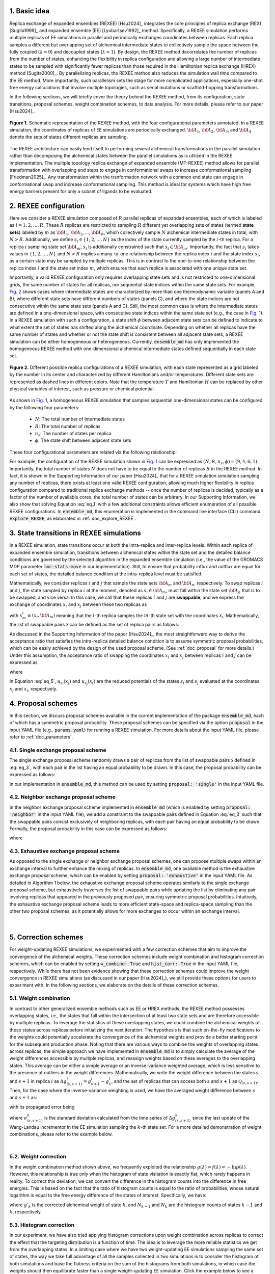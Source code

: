 .. _doc_basic_idea:

1. Basic idea
=============
Replica exchange of expanded ensembles (REXEE) [Hsu2024]_ integrates the core principles of replica exchange (REX)
[Sugita1999]_ and expanded ensemble (EE) [Lyubartsev1992]_ method.  Specifically, a REXEE simulation performs multiple
replicas of EE simulations in parallel and periodically exchanges coordinates
between replicas. Each replica samples a different but overlapping set of alchemical 
intermediate states to collectively sample the space between the fully coupled (:math:`\lambda=0`)
and decoupled states (:math:`\lambda=1`). By design, the REXEE method decorrelates
the number of replicas from the number of states, enhancing the flexibility in replica configuration and 
allowing a large number of intermediate states to be sampled with significantly fewer replicas than those
required in the Hamiltonian replica exchange (HREX) method [Sugita2000]_. By parallelizing replicas, the REXEE method also reduces
the simulation wall time compared to the EE method. More importantly, such parallelism sets the
stage for more complicated applications, especially one-shot free energy calculations that involve multiple
topologies, such as serial mutations or scaffold-hopping transformations.

In the following sections, we will briefly cover the theory behind the REXEE method, from its configuration, state
transitions, proposal schemes, weight combination schemes, to data analysis. For more details, please refer to our
paper [Hsu2024]_.

.. figure:: _static/REXEE_illustration.png
   :name: Fig. 1
   :width: 800
   :align: center
   :figclass: align-center

   **Figure 1.** Schematic representation of the REXEE method, with the four configurational parameters annotated. In a REXEE simulation, the coordinates of replicas
   of EE simulations are periodically exchanged. :math:`{\bf A}_1`, :math:`{\bf A}_2`, :math:`{\bf A}_3`, and :math:`{\bf A}_4`
   denote the sets of states different replicas are sampling.

The REXEE architecture can easily lend itself to performing several alchemical transformations in the parallel simulation rather than decomposing
the alchemical states between the parallel simulations as is utilized in the REXEE implementation. The mulitple topology replica exchange of expanded ensemble (MT-REXEE)
method allows for parallel transformation with overlapping end steps to engage in conformational swaps to increase conformational sampling [Friedman2025]_. Any 
transformation within the trsnformation network with a common end state can engage in conformational swap and increase conformational sampling. This method is 
ideal for systems which have high free energy barriers present for only a subset of ligands to be evaluated.

2. REXEE configuration
======================
Here we consider a REXEE simulation composed of :math:`R` parallel replicas of expanded ensembles, each of which is
labeled as :math:`i=1, 2, ..., R`. These :math:`R` replicas are restricted to sampling :math:`R` different yet overlapping
sets of states (termed **state sets**) labeled by :math:`m` as :math:`{\bf A}_1`, :math:`{\bf A}_2`, ..., :math:`{\bf A}_R`,
which collectively sample :math:`N` alchemical intermediate states in total, with :math:`N > R`. Additionally, we define :math:`s_i \in \{1, 2, ..., N\}`
as the index of the state currently sampled by the :math:`i`-th replica. For a replica :math:`i` sampling state set :math:`{\bf A}_m`,
:math:`s_i` is additionally constrained such that :math:`s_i \in {\bf A}_m`. Importantly, the fact that :math:`s_i` takes values
in :math:`\{1, 2, ..., N\}` and :math:`N>R` implies a many-to-one relationship between the replica index :math:`i` and the state index
:math:`s_i`, as a certain state may be sampled by multiple replicas. This is in contrast to the one-to-one relationship between the replica
index :math:`i` and the state set index :math:`m`, which ensures that each replica is associated with one unique state set.

Importantly, a valid REXEE configuration only requires overlapping state sets and is not restricted to one-dimensional grids,
the same number of states for all replicas, nor sequential state indices within the same state sets. For example, `Fig. 2`_ shows cases where
intermediate states are characterized by more than one thermodynamic variable (panels A and B), where different state sets
have different numbers of states (panels C), and where the state indices are not consecutive within the same state sets (panels A and C).
Still, the most common case is where the intermediate states are defined in a one-dimensional space, with consecutive state indices within
the same state set (e.g., the case in `Fig. 1`_). In a REXEE simulation with such a configuration, a state shift :math:`\phi` between adjacent
state sets can be defined to indicate to what extent the set of states has shifted along the alchemical coordinate. Depending on whether all replicas
have the same number of states and whether or not the state shift is consistent between all adjacent state sets, a REXEE simulation can be either
homogeneous or heterogeneous. Currently, :code:`ensemble_md` has only implemented the homogeneous REXEE method with one-dimensional alchemical intermediate
states defined sequentially in each state set.

.. figure:: _static/REXEE_more_configs.png
   :name: Fig. 2
   :width: 800
   :align: center
   :figclass: align-center

   **Figure 2.** Different possible replica configurations of a REXEE simulation, with each state represented as a grid labeled by the number in its center
   and characterized by different Hamiltonians and/or temperatures. Different state sets are represented as dashed lines in different colors.
   Note that the temperature :math:`T` and Hamiltonian :math:`H` can be replaced by other physical variables of interest, such as pressure or chemical potential.

As shown in `Fig. 1`_, a homogeneous REXEE simulation that samples sequential one-dimensional states can be configured by the following four parameters:

  - :math:`N`: The total number of intermediate states
  - :math:`R`: The total number of replicas
  - :math:`n_s`: The number of states per replica
  - :math:`\phi`: The state shift between adjacent state sets

These four configurational parameters are related via the following relationship:

.. math:: N = n_s + (R-1)\phi
   :label: eq_1

For example, the configuration of the REXEE simulation shown in `Fig. 1`_ can be expressed as :math:`(N, R, n_s, \phi) = (9, 4, 6, 1)`. Importantly, the total
number of states :math:`N` does not have to be equal to the number of replicas :math:`R` in the REXEE method. In fact, it is shown in the Supporting Information of
our paper [Hsu2024]_ that for a REXEE simulation simulation sampling any number of replicas, there exists at least one valid REXEE
configuration, allowing much higher flexibility in replica configuration compared to traditional replica exchange methods -- once the number of replicas
is decided, typically as a factor of the number of available cores, the total number of states can be arbitrary. In our Supporting Information, 
we also show that solving Equation :eq:`eq_1` with a few additional constraints allows efficient enumeration of all possible REXEE configurations. In :code:`ensemble_md`,
this enumeration is implemented in the command line interface (CLI) command :code:`explore_REXEE`, as elaborated in :ref:`doc_explore_REXEE`.

3. State transitions in REXEE simulations
=========================================
In a REXEE simulation, state transitions occur at both the intra-replica and inter-replica levels. Within each replica of expanded ensemble simulation,
transitions between alchemical states within the state set and the detailed balance conditions are governed by the selected algorithm in the expanded ensemble simulation
(i.e., the value of the GROMACS MDP parameter :code:`lmc-stats-move` in our implementation). Still, to ensure that probability influx and outflux are equal for each set of states,
the detailed balance condition at the intra-replica level must be satisfied.

Mathematically, we consider replicas :math:`i` and :math:`j` that sample the state sets :math:`{\bf A}_m` and :math:`{\bf A}_n`, respectively. To swap replicas :math:`i`
and :math:`j`, the state sampled by replica :math:`i` at the moment, denoted as :math:`s_i \in {\bf A}_m`, must fall within the state set :math:`{\bf A}_n` that is to be swapped,
and vice versa. In this case, we call that these replicas :math:`i` and :math:`j` are **swappable**, and we express the exchange of coordinates :math:`x_i` and :math:`x_j` between these
two replicas as

.. math:: :label: eq_2
  
  X=\left(..., x^i_{m}, ..., x^j_{n}, ...\right) \rightarrow X' = \left(..., x^j_{m}, ..., x^i_{n}, ...\right)

with :math:`x^i_m \equiv (x_i, {\bf A}_m)` meaning that the :math:`i`-th replica samples the :math:`m`-th state set with the coordinates :math:`x_i`. Mathematically, the list of swappable pairs
:math:`\mathcal{S}` can be defined as the set of replica pairs as follows:

.. math:: :label: eq_3

  \mathcal{S} = \left\{(i, j) \mid s_i \in {\bf A}_n, s_j \in {\bf A}_m, i \neq j\right\}

As discussed in the Supporting Information of the paper [Hsu2024]_, the most straightforward way to derive the acceptance ratio that satisfies the intra-replica detailed balance condition 
is to assume symmetric proposal probabilities, which can be easily achieved by the design of the used proposal scheme. (See :ref:`doc_proposal` for more details.)
Under this assumption, the acceptance ratio of swapping the coordinates :math:`x_i` and :math:`x_j` between replicas :math:`i` and :math:`j` can be expressed as

.. math:: :label: eq_4

  P_{\text{acc}} = 
    \begin{cases} 
      \begin{aligned}
        &1 &, \text{if } \Delta \leq 0 \\
        \exp(&-\Delta) &, \text{if } \Delta >0
      \end{aligned}
    \end{cases}

where

.. math:: :label: eq_5

  \Delta = \left(u_{s_i}(x_j) + u_{s_j}(x_i) \right)-\left(u_{s_i}(x_i)+u_{s_j}(x_j)\right)

In Equation :eq:`eq_5`, :math:`u_{s_i}(x_j)` and :math:`u_{s_j}(x_i)` are the reduced potentials of the states :math:`s_i` and :math:`s_j` evaluated at the coordinates :math:`x_j` and :math:`x_i`, respectively.

.. _doc_proposal:

4. Proposal schemes
===================
In this section, we discuss proposal schemes available in the current implementation of the package :code:`ensemble_md`,
each of which has a symmetric proposal probability. These proposal schemes can be specified via the option :code:`proposal` in the input YAML file (e.g., :code:`params.yaml`)
for running a REXEE simulation. For more details about the input YAML file, please refer to :ref:`doc_parameters`.

4.1. Single exchange proposal scheme
------------------------------------
The single exchange proposal scheme randomly draws a pair of replicas from the list of swappable pairs :math:`\mathcal{S}` defined in :eq:`eq_3`, with each pair in the list
having an equal probability to be drawn. In this case, the proposal probability can be expressed as follows:

.. math:: :label: eq_6

  \alpha\left(X'|X\right)= \alpha\left(x^j_{m}, x^i_{n} | x^i_{m}, x^j_{n}\right)=
    \begin{cases} 
    \begin{aligned}
      &1/|\mathcal{S}|& \text{, if } (i, j) \in \mathcal{S} \\
      & \quad 0 &\text{, if } (i, j) \notin \mathcal{S}
  \end{aligned}
  \end{cases}

In our implementation in :code:`ensemble_md`, this method can be used by setting :code:`proposal: 'single'` in the input YAML file.


4.2. Neighbor exchange proposal scheme
--------------------------------------
In the neighbor exchange proposal scheme implemented in :code:`ensemble_md` (which is enabled by setting :code:`proposal: 'neighbor'` in the input YAML file),
we add a constraint to the swappable pairs defined in Equation :eq:`eq_3` such that the swappable pairs consist exclusively of neighboring replicas, 
with each pair having an equal probability to be drawn. Formally, the proposal probability in this case can be expressed as
follows:

.. math:: :label: eq_7

  \alpha\left(X'|X\right)= \alpha\left(x^j_{m}, x^i_{n} | x^i_{m}, x^j_{n}\right)=
    \begin{cases} 
    \begin{aligned}
      &1/|\mathcal{S}_{\text{neighbor}}|& \text{, if } (i, j) \in \mathcal{S_{\text{neighbor}}} \\
      & \quad 0 &\text{, if } (i, j) \notin \mathcal{S_{\text{neighbor}}}
  \end{aligned}
  \end{cases}

where 

.. math:: :label: eq_8

  \mathcal{S}_{\text{neighbor}} = \{(i, j)|s_i \in A_n \text{ and } s_j \in A_m \text{ and } |i-j|=1\}

4.3. Exhaustive exchange proposal scheme
----------------------------------------
As opposed to the single exchange or neighbor exchange proposal schemes, one can propose
multiple swaps within an exchange interval to further enhance the mixing of replicas. In :code:`ensemble_md`,
one available method is the exhaustive exchange proposal scheme, which can be enabled by setting :code:`proposal: 'exhaustive'` in the input YAML file.
As detailed in Algorithm 1 below, the exhaustive exchange proposal scheme operates similarly to the single exchange proposal scheme, but
exhaustively traverses the list of swappable pairs while updating the list by eliminating any pair involving replicas that
appeared in the previously proposed pair, ensuring symmetric proposal probabilities. Intuitively, the exhaustive exchange proposal
scheme leads to more efficient state-space and replica-space sampling than the other two
proposal schemes, as it potentially allows for more exchanges to occur within an exchange interval.

.. figure:: _static/algorithm.png
   :width: 800
   :align: center
   :figclass: align-center

|

.. _doc_correction:

5. Correction schemes
=====================
For weight-updating REXEE simulations, we experimented with a few correction schemes that aim to improve the convergence of the alchemical weights.
These correction schemes include weight combination and histogram correction schemes, which can be enabled by setting
:code:`w_combine: True` and :code:`hist_corr: True` in the input YAML file, respectively. While there has not been evidence showing that these correction schemes could improve the
weight convergence in REXEE simulations (as discussed in our paper [Hsu2024]_), we still provide these options for users to experiment with.
In the following sections, we elaborate on the details of these correction schemes.


.. _doc_w_schemes:

5.1. Weight combination
-----------------------
In contrast to other generalized ensemble methods such as EE or HREX methods, the REXEE method possesses overlapping states, i.e.,
the states that fall within the intersection of at least two state sets and are therefore accessible by multiple replicas. To leverage the statistics of
these overlapping states, we could combine the alchemical weights of these states across replicas before
initializing the next iteration. The hypothesis is that such on-the-fly modifications to the weights could potentially 
accelerate the convergence of the alchemical weights and provide a better starting point for the subsequent production phase.
Noting that there are various ways to combine the weights of overlapping states across replicas, the simple approach we have implemented in :code:`ensemble_md`
is to simply calculate the average of the weight differences accessible by multiple replicas, and reassign weights based on these averages to the overlapping states.
This average can be either a simple average or an inverse-variance weighted average, which is less sensitive to the presence of outliers in the weight differences.
Mathematically, we write the weight difference between the states :math:`s` and :math:`s+1` in replica :math:`i$` as :math:`\Delta g_{(s, s+1)}^i=g^i_{s+1}-g^i_{s}`,
and the set of replicas that can access both :math:`s` and :math:`s+1` as :math:`\mathcal{Q}_{(s, s+1)}`. Then, for the case where the inverse-variance weighting is used,
we have the averaged weight difference between :math:`s` and :math:`s+1` as: 

.. math:: :label: eq_9

    \overline{\Delta g_{(s, s+1)}} = \dfrac{\sum_{k \in \mathcal{Q}_{(s, s+1)}}\left( \Delta g^{k}_{(s, s+1)}\middle/\left(\sigma^k_{(s, s+1)}\right)^2\right)}{\sum_{k \in \mathcal{Q}_{(s, s+1)}} \left. 1\middle/\left(\sigma^k_{(s, s+1)}\right)^2\right.}\label{w_combine}

with its propagated error being

.. math:: :label: eq_10

    \delta_{(s, s+1)}  = \sqrt{\left(\sum_{k\in\mathcal{Q}_{(s, s+1)}}\left(\sigma^k_{(s, s+1)}\right)^{-2}\right)^{-1}}\label{w_combine_err}

where :math:`\sigma^k_{(s, s+1)}` is the standard deviation calculated from the time series of :math:`\Delta g^{k}_{(s, s+1)}` since the last update of the Wang-Landau incrementor
in the EE simulation sampling the :math:`k`-th state set. For a more detailed demonstration of weight combinations, please refer to the example below.

..  collapse:: An example of weight combination

    Here we consider the following sets of weights 
    as an example, with :code:`X` denoting a state not present in the state set:

    ::

        State       0         1         2         3         4         5      
        Rep A       0.0       2.1       4.0       3.7       X         X  
        Rep B       X         0.0       1.7       1.2       2.6       X    
        Rep C       X         X         0.0       -0.4      0.9       1.9

    As shown above, the three replicas sample different but overlapping states. Now, our goal 
    is to

    * For state 1, combine the weights arcoss replicas 1 and 2.
    * For states 2 and 3, combine the weights across all three replicas.
    * For state 4, combine the weights across replicas 1 and 2. 

    That is, we combine weights arcoss all replicas that sample the state of interest regardless of
    which replicas are swapping. The outcome of the whole process should be three vectors of modified 
    alchemical weights, one for each replica, that should be specified in the MDP files for the next iteration. 
    Below we elaborate on the details of each step carried out by our method implemented in :code:`ensemble_md`.

    First, we calculate the weight differences as shown below, which can be regarded as rough estimates 
    of free energy differences between the adjacent states.

    ::

        States      (0, 1)    (1, 2)    (2, 3)    (3, 4)    (4, 5)    
        Rep 1       2.1       1.9       -0.3       X        X       
        Rep 2       X         1.7       -0.5       1.4      X       
        Rep 3       X         X         -0.4       1.3      1.0     

    Note that to calculate the difference between, say, states 1 and 2, from a certain replica, 
    both these states must be present in the alchemical range of the replica. Otherwise, a free 
    energy difference can't not be calculated and is denoted with :code:`X`. Then, for the weight differences that are available in more than 1 replica, we take the simple 
    average of the weight differences. That is, we have:

    ::

        States      (0, 1)    (1, 2)    (2, 3)    (3, 4)    (4, 5)    
        Final       2.1       1.8       -0.4      1.35      1.0

    Assigning the first state as the reference that has a weight of 0, we have the following profile:

    ::
      
        Final g     0.0       2.1       3.9       3.5       4.85      5.85 

    Notably, In our implementation in :code:`ensemble_md` (or more specifically, the function :obj:`.combine_weights` in the class :obj:`.ReplicaExchangeEE` in :obj:`.replica_exchange_EE`),
    `inverse-variance weighted averages`_ can be used instead of simple averages used above, in which case uncertainties of the input weights (e.g., calculated as the standard
    deviation of the weights since the last update of the Wang-Landau incrementor) are required.

    .. _`inverse-variance weighted averages`: https://en.wikipedia.org/wiki/Inverse-variance_weighting

    Finally, we need to determine the vector of alchemical weights for each replica. To do this,
    we just shift the weight of the first state of each replica back to 0. As a result, we have
    the following vectors:

    ::

        State       0           1            2            3            4            5      
        Rep 1       0.0         2.1          3.9          3.5          X            X  
        Rep 2       X           0.0          1.8          1.4          2.75         X    
        Rep 3       X           X            0.0          -0.4         0.95         1.95

    As a reference, here are the original weights:

    ::

        State       0           1            2            3            4            5
        Rep 1       0.0         2.1          4.0          3.7          X            X
        Rep 2       X           0.0          1.7          1.2          2.6          X
        Rep 3       X           X            0.0          -0.4         0.9          1.9

    Notably, taking the simple average of weight differences/free energy differences is equivalent to
    taking the geometric average of the probability ratios.

|

.. _doc_weight_correction:

5.2. Weight correction
----------------------
In the weight combination method shown above, we frequently exploited the relationship :math:`g(\lambda)=f(\lambda)=-\ln p(\lambda)`.
However, this relationship is true only when the histogram of state visitation is exactly flat, which rarely happens in reality.
To correct this deviation, we can convert the difference in the histogram counts into the difference in free energies. This is based on the
fact that the ratio of histogram counts is equal to the ratio of probabilities, whose natural logarithm is equal
to the free energy difference of the states of interest. Specifically, we have:

.. math:: :label: eq_11

    g'_k = g_k + \ln\left(\frac{N_{k-1}}{N_k}\right)

where :math:`g'_k` is the corrected alchemical weight of state :math:`k`, and :math:`N_{k-1}` and :math:`N_k` are the histogram counts of states :math:`k-1` and :math:`k`, respectively.

.. _doc_hist_correction:

5.3. Histogram correction
-------------------------
In our experiment, we have also tried applying histogram corrections upon weight combination across replicas to
correct the effect that the targeting distribution is a function of time. The idea is to leverage the more
reliable statistics we get from the overlapping states. In a limiting case where we have two weight-updating
EE simulations sampling the same set of states, the way we take full advantage of all the samples collected
in two simulations is to consider the histogram of both simulations and base the flatness criteria on the
sum of the histograms from both simulations, in which case the weights should then equilibrate faster
than a single weight-updating EE simulation. Click the example below to see a more detailed demonstration/derivation
of the histogram correction approach implemented in :code:`ensemble_md`.

.. collapse:: An example of histogram correction

    Here, we consider replicas A and B sampling states 0 to 4 and states 1 to 5, respectively. At time :math:`t`,
    these two replicas have the following weights for their state sets.

    ::

        Alchemical weights

        State         0         1         2         3         4         5
        Rep A         0         4.00      10.69     12.18     12.52     X
        Rep B         X         0         5.15      7.14      8.48      8.16

    And the histogram counts at time :math:`t` are as follows

    ::

        Histogram counts
        State         0         1         2         3         4         5
        Rep A         416       332       130       71        61        X
        Rep B         X         303       181       123       143       260


    During weight combination, for states 1 and 2, we calculate the following average weight difference:

    .. math:: :label: eq_12
      
      \Delta f'_{21}=\frac{1}{2}\left(\Delta f^{A}_{21} + \Delta f^{B}_{21}\right)=\frac{1}{2}\left(\ln\left(\frac{p^A_1}{p^A_2}\right) +\ln\left(\frac{p^B_1}{p^B_2}\right)\right)=\ln\left[\left(\frac{p^A_1 p^B_1}{p^A_2 p^B_2}\right)^{1/2}\right]
      
    Let :math:`\Delta f'_{21}=\ln\left(\frac{N_1'}{N_2'}\right)`. We then have 

    .. math:: :label: eq_13

      \frac{N_1'}{N_2'}=\left(\frac{p^A_1 p^B_1}{p^A_2 p^B_2}\right)^{1/2}

    In synchronous REXEE simulations, each replica should have the same total amount of counts, so the normalization constant for replicas A
    and B are the same, i.e., :math:`p^A_1 = N^A_1/N`, :math:`p^B_1 = N^B_1/N`, ... etc. Therefore, we have 

    .. math:: :label: eq_14

      \frac{N_1'}{N_2'}=\left(\frac{N^A_1 N^B_1}{N^A_2 N^B_2}\right)^{1/2}

    That is, the ratio of corrected histogram counts should be the geometric mean of the ratios of the original histogram counts.
    Using the numbers above, we calculate the ratios of histogram counts for all neighboring states. That is, for states accessible by multiple replicas, we
    calculate the geometric mean of the values of :math:`N_{i+1}/N_i` from different replicas. Otherwise, we simply calculate :math:`N_{i+1}/N_i`. 

    ::

        States     (0, 1)     (1, 2)       (2, 3)       (3, 4)       (4, 5)
        Final       0.798      0.484        0.609        0.999       1.818            


    Note that given :math:`N_1`, we can get :math:`N_2` by calculating :math:`N_1 \times \frac{N_2}{N_1}` and get :math:`N_2` by calculating 
    :math:`N_1 \times \frac{N_2}{N_1} \times \frac{N_3}{N_2}` and so on. So the histogram counts of the whole set of states would be as follows:

    ::

        Final N    416    332    161    98    98    178


    The above distribution can be used to derive the distribution for each state set easily:

    ::

        States    0     1     2     3     4     5
        Rep A     416   332   161   98    98
        Rep B     X     332   161   98    98    178

|

5.3. Our experience with the correction schemes
-----------------------------------------------
As per our experiments with the correction schemes (also partly discussed in our paper [Hsu2024]_),
here are some interesting observations about the correction schemes:

- Generally, the application of weight combination schemes would lengthen the weight convergence time for a 
  weight-updating REXEE simulation, without necessarily converging to more accurate weights, as compared to running
  a weight-updating EE simulation for each state set.
- Interestingly, in terms of the weight convergence time and the weight accuracy, here is the ranking of the performance
  of different combinations of the correction schemes, with the best performance listed first:

    - No correction schemes at all, i.e., weight-updating EE simulation for each state set.
    - Weight combination with simple averages + histogram correction
    - Weight combination with simple averages
    - Weight combination with inverse-variance weighted averages
- We reason these observations that combining weights does not improve convergence is because the exchanges of coordinates between replicas have already caused each
  replica to visit all of the configurations that started with different replicas, and thus have
  “seen” the different configurations and incorporated them into the accumulated weights.
  Therefore, additionally combining weights across replicas may not provide any additional
  advantage. In addition, small changes in weights can drastically affect sampling,
  as state probabilities are exponential in the free energy differences between states.
  If one of the weights being combined is particularly bad, it will disrupt sampling for the other
  weights, and will therefore lower the convergence rate. For more details about the experiments, please refer to our paper [Hsu2024]_.

6. Free energy calculations
===========================
The free energy calculation protocol of the REXEE method is basically the same as those for the EE and HREX methods.
Specifically, for each state set in a fixed-weight REXEE simulation, we concatenate the trajectories from all replicas, truncate the non-equilibrium
region, and then decorrelate the concatenated data. Then, for each replica in the fixed-weight REXEE simulation, one can use
free energy estimators such as TI, BAR, and MBAR to calculate the alchemical free energies for different state sets.
For the overlapping states, one can then use Equations :eq:`eq_9` and :eq:`eq_10` to calculate the mean of the associated free energy differences
:math:`\overline{\Delta G_{(s, s+1)}}` and the accompanying propagated error :math:`\delta_{(s, s+1)}`, with :math:`\Delta g^k_{(s, s+1)}`
replaced by :math:`\Delta G^k_{(s, s+1)}`, the free energy difference computed by the chosen free energy estimator. In this context,
:math:`\sigma^k_{(s, s+1)}` used in Equations :eq:`eq_9` and :eq:`eq_10` should be the uncertainty associated with  :math:`\Delta G^k_{(s, s+1)}`
calculated by the estimator. In :code:`ensemble_md`, this has been implemented in the function :func:`.calculate_free_energy` in :obj:`.analyze_free_energy`.

7. MT-REXEE Coordinate Modification
===================================
The MT-REXEE method requires that coordinates for the non-matching dummy atoms between two transformations must be reconstructed in order to swap coordinates. 
The default cordinate modification function provided within this package can be selected by adding :code:`modify_coords: default` to your input YAML file. 
Alternatively, a custom function can be provided by the user. For this explanation we will be using the defualt function to perform a swap between a simulation 
which features molecule A and a simulation which features molecule B. We first determine which atoms are missing between determines all atoms which are present 
in molecule A but not in B and vice versa. By definition these atoms must be dummy atoms in their fully non-coupled state when the swap is performed. These 
missing atoms are then broken up by functional group to create several missing R groups. The alignment is then performed individually for each missing R group 
as shown in Figure ?. This will provide coordinates for the R groups unique to molecule B consistant with the structure of the common atoms in molecule A and vice 
versa. This allows new GRO files to be written and the next iteration to be perfomed.

.. figure:: _static/explain_swap_method.png
   :name: Fig. 3
   :width: 800
   :align: center
   :figclass: align-center

   **Figure 3.** A diagram of the method in which missing atoms coordinates are reconstructed during the conformational swaps. In this example, 
   we construct atoms for the red dummy group (:math:`D_{2, red}`) for the blue molecule configuration. The blue molecule may sometimes contain 
   alternate dummy groups (:math:`D_{1, blue}`) which will not show up in the new configuration, so these are ignored for the alignment protocol.
